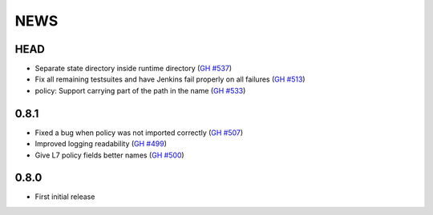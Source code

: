 ****
NEWS
****

HEAD
====

- Separate state directory inside runtime directory (`GH #537 <https://github.com/cilium/cilium/pull/537>`_)
- Fix all remaining testsuites and have Jenkins fail properly on all failures (`GH #513 <https://github.com/cilium/cilium/pull/513>`_)
- policy: Support carrying part of the path in the name (`GH #533 <https://github.com/cilium/cilium/pull/533>`_)

0.8.1
=====

- Fixed a bug when policy was not imported correctly (`GH #507 <https://github.com/cilium/cilium/pull/507>`_)
- Improved logging readability (`GH #499 <https://github.com/cilium/cilium/pull/499>`_)
- Give L7 policy fields better names (`GH #500 <https://github.com/cilium/cilium/pull/500>`_)

0.8.0
=====

- First initial release
